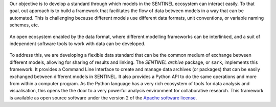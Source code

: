 Our objective is to develop a standard through which models in the
SENTINEL ecosystem can interact easily.  To that goal, out approach is
to build a framework that facilitates the flow of data between models
in a way that can be automated. This is challenging because different
models use different data formats, unit conventions, or variable
naming schemes, etc.

.. figure:: _static/images/ecosystem.png
   :width: 90%
   :align: center

   An open ecosystem enabled by the data format, where different
   modelling frameworks can be interlinked, and a suit of independent
   software tools to work with data can be developed.

To address this, we are developing a flexible data standard that can
be the common medium of exchange between different models, allowing
for sharing of results and linking.  The *SENTINEL archive* package,
or ``sark``, implements this framework.  It provides a Command Line
Interface to create and manage data archives (or packages) that can be
easily exchanged between different models in SENTINEL.  It also
provides a Python API to do the same operations and more from within a
computer program.  As the Python language has a very rich ecosystem of
tools for data analysis and visualisation, this opens the the door to
a very powerful analysis environment for collaborative research.  This
framework is available as open source software under the version 2 of
the `Apache software license`_.

.. _`Apache software license`: https://www.apache.org/licenses/LICENSE-2.0
